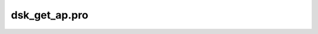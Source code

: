 dsk\_get\_ap.pro
===================================================================================================


























